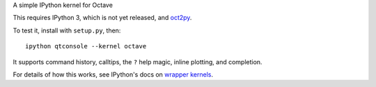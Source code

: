 A simple IPython kernel for Octave

This requires IPython 3, which is not yet released, and `oct2py <http://pypi.python.org/pypi/oct2py>`_.

To test it, install with ``setup.py``, then::

    ipython qtconsole --kernel octave

It supports command history, calltips, the ``?`` help magic, inline plotting,
and completion.

For details of how this works, see IPython's docs on `wrapper kernels
<http://ipython.org/ipython-doc/dev/development/wrapperkernels.html>`_.
